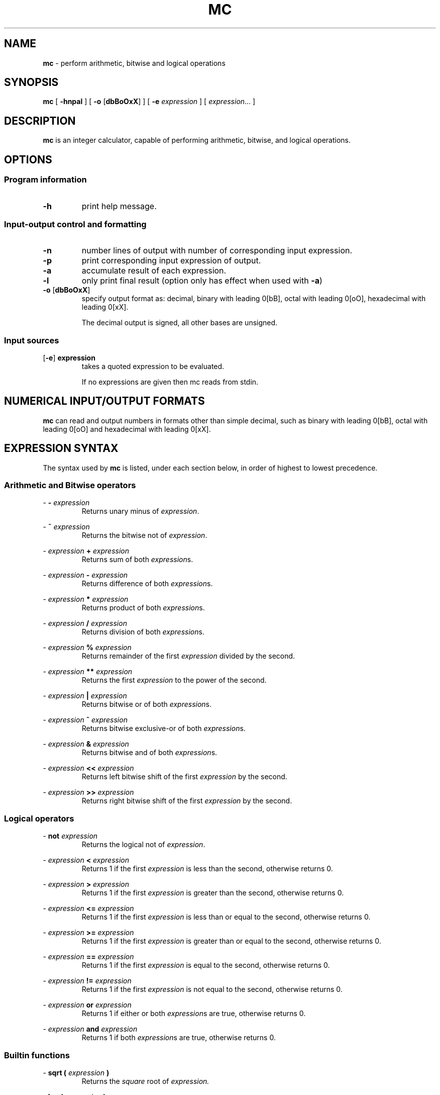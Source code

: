 .TH MC 1 mc\-VERSION
.SH NAME
.B mc
\- perform arithmetic, bitwise and logical operations
.SH SYNOPSIS
.B mc
[
.B \-hnpal
]
[
.B \-o
.RB [ dbBoOxX ]
]
[
.B \-e
.I expression
]
[
.IR expression ...
]
.SH DESCRIPTION
.B mc
is an integer calculator,
capable of performing arithmetic,
bitwise,
and logical operations.
.SH OPTIONS
.SS Program information
.TP
.B \-h
print help message.
.SS Input\-output control and formatting
.TP
.B \-n
number lines of output with number of corresponding input expression.
.TP
.B \-p
print corresponding input expression of output.
.TP
.B \-a
accumulate result of each expression.
.TP
.B \-l
only print final result (option only has effect when used with
.BR \-a )
.TP
.BR \-o " [" dbBoOxX ]
specify output format as:
decimal,
binary with leading 0[bB],
octal with leading 0[oO],
hexadecimal with leading 0[xX].
.IP
The decimal output is signed,
all other bases are unsigned.
.SS Input sources
.TP
.RB [ \-e ] " expression"
takes a quoted expression to be evaluated.
.IP
If no expressions are given then mc reads from
stdin.
.SH NUMERICAL INPUT/OUTPUT FORMATS
.B mc
can read and output numbers in formats other than simple decimal,
such as binary with leading 0[bB],
octal with leading 0[oO] and hexadecimal with leading 0[xX].
.SH EXPRESSION SYNTAX
The syntax used by
.B mc
is listed,
under each section below,
in order of highest to lowest precedence.
.SS Arithmetic and Bitwise operators
.PP
\-
.B \-
.I expression
.RS
Returns unary minus of
.IR expression .
.RE
.PP
\-
.B ~
.I expression
.RS
Returns the bitwise not of
.IR expression .
.RE
.PP
\-
.I expression
.B +
.I expression
.RS
Returns sum of both
.IR expression s.
.RE
.PP
\-
.I expression
.B \-
.I expression
.RS
Returns difference of both
.IR expression s.
.RE
.PP
\-
.I expression
.B *
.I expression
.RS
Returns product of both
.IR expression s.
.RE
.PP
\-
.I expression
.B /
.I expression
.RS
Returns division of both
.IR expression s.
.RE
.PP
\-
.I expression
.B %
.I expression
.RS
Returns remainder of the first
.I expression
divided by the second.
.RE
.PP
\-
.I expression
.B **
.I expression
.RS
Returns the first
.I expression
to the power of the second.
.RE
.PP
\-
.I expression
.B |
.I expression
.RS
Returns bitwise or of both
.IR expression s.
.RE
.PP
\-
.I expression
.B ^
.I expression
.RS
Returns bitwise exclusive-or of both
.IR expression s.
.RE
.PP
\-
.I expression
.B &
.I expression
.RS
Returns bitwise and of both
.IR expression s.
.RE
.PP
\-
.I expression
.B <<
.I expression
.RS
Returns left bitwise shift of the first
.I expression
by the second.
.RE
.PP
\-
.I expression
.B >>
.I expression
.RS
Returns right bitwise shift of the first
.I expression
by the second.
.RE
.SS Logical operators
.PP
\-
.B not
.I expression
.RS
Returns the logical not of
.IR expression .
.RE
.PP
\-
.I expression
.B <
.I expression
.RS
Returns 1 if the first
.I expression
is less than the second,
otherwise returns 0.
.RE
.PP
\-
.I expression
.B >
.I expression
.RS
Returns 1 if the first
.I expression
is greater than the second,
otherwise returns 0.
.RE
.PP
\-
.I expression
.B <=
.I expression
.RS
Returns 1 if the first
.I expression
is less than or equal to the second,
otherwise returns 0.
.RE
.PP
\-
.I expression
.B >=
.I expression
.RS
Returns 1 if the first
.I expression
is greater than or equal to the second,
otherwise returns 0.
.RE
.PP
\-
.I expression
.B ==
.I expression
.RS
Returns 1 if the first
.I expression
is equal to the second,
otherwise returns 0.
.RE
.PP
\-
.I expression
.B !=
.I expression
.RS
Returns 1 if the first
.I expression
is not equal to the second,
otherwise returns 0.
.RE
.PP
\-
.I expression
.B or
.I expression
.RS
Returns 1 if either or both
.IR expression s
are true,
otherwise returns 0.
.RE
.PP
\-
.I expression
.B and
.I expression
.RS
Returns 1 if both
.IR expression s
are true,
otherwise returns 0.
.RE
.SS Builtin functions
.PP
\-
.B sqrt
.B (
.I expression
.B )
.RS
Returns the
.IR square
root of
.IR expression.
.RE
.PP
\-
.B log (
.I expression
.B )
.RS
Returns log base 2 of
.IR expression .
.RE
.PP
\-
.B log10 (
.I expression
.B )
.RS
Returns log base 10 of
.IR expression .
.RE
